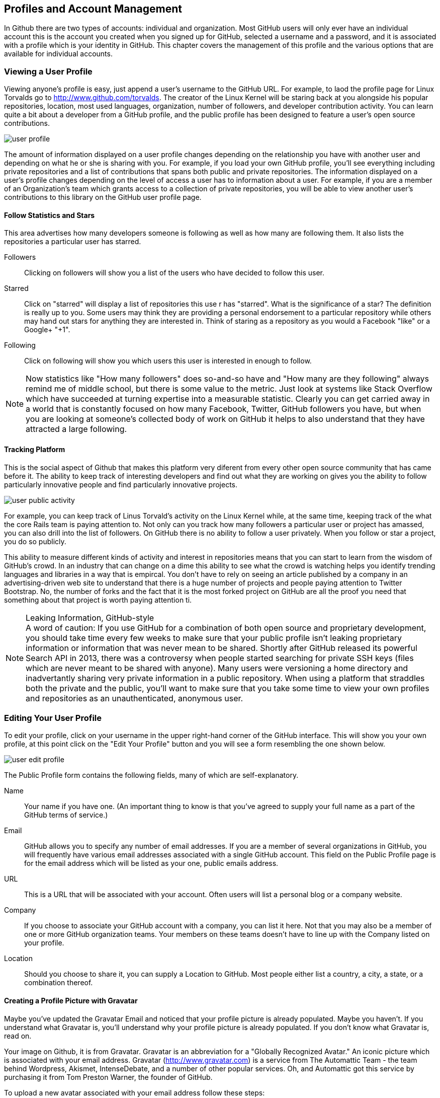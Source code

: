 [[manage-account]]
== Profiles and Account Management

In Github there are two types of accounts: individual and
organization.  Most GitHub users will only ever have an individual
account this is the account you created when you signed up for GitHub,
selected a username and a password, and it is associated with a
profile which is your identity in GitHub.  This chapter covers the
management of this profile and the various options that are available
for individual accounts.

=== Viewing a User Profile

Viewing anyone's profile is easy, just append a user's username to the
GitHub URL.  For example, to laod the profile page for Linux Torvalds
go to http://www.github.com/torvalds.  The creator of the Linux Kernel
will be staring back at you alongside his popular repositories,
location, most used languages, organization, number of followers, and developer
contribution activity.  You can learn quite a bit about a developer
from a GitHub profile, and the public profile has been designed to
feature a user's open source contributions.

image::images/user-profile.png[]

The amount of information displayed on a user profile changes depending
on the relationship you have with another user and depending on what
he or she is sharing with you.  For example, if you load your own
GitHub profile, you'll see everything including private repositories
and a list of contributions that spans both public and private
repositories.  The information displayed on a user's profile changes
depending on the level of access a user has to information about a
user.  For example, if you are a member of an Organization's team
which grants access to a collection of private repositories, you will
be able to view another user's contributions to this library on the
GitHub user profile page.

==== Follow Statistics and Stars

This area advertises how many developers someone is following as well as
how many are following them.  It also lists the repositories a
particular user has starred.

Followers::

    Clicking on followers will show you a list of the users who have
    decided to follow this user.

Starred::

   Click on "starred" will display a list of repositories this use r
   has "starred".  What is the significance of a star? The definition
   is really up to you.  Some users may think they are providing a personal
   endorsement to a particular repository while others may hand out
   stars for anything they are interested in.  Think of staring as a
   repository as you would a Facebook "like" or a Google+ "+1".

Following::

   Click on following will show you which users this user is
   interested in enough to follow.

[NOTE] 
Now statistics like "How many followers" does so-and-so have
and "How many are they following" always remind me of middle school,
but there is some value to the metric.  Just look at systems like
Stack Overflow which have succeeded at turning expertise into a
measurable statistic. Clearly you can get carried away in a world that
is constantly focused on how many Facebook, Twitter, GitHub followers
you have, but when you are looking at someone's collected body of work
on GitHub it helps to also understand that they have attracted a large following.

==== Tracking Platform

This is the social aspect of Github that makes this platform very
diferent from every other open source community that has came before
it.   The ability to keep track of interesting developers and find out
what they are working on gives you the ability to follow particularly
innovative people and find particularly innovative projects.

image::images/user-public-activity.png[]

For example, you can keep track of Linus Torvald's activity on the
Linux Kernel while, at the same time, keeping track of the what the
core Rails team is paying attention to.   Not only can you track how
many followers a particular user or project has amassed, you can also
drill into the list of followers.  On GitHub there is no ability to
follow a user privately. When you follow or star a project, you do so
publicly.

This ability to measure different kinds of activity and interest in
repositories means that you can start to learn from the wisdom of
GitHub's crowd. In an industry that can change on a dime this ability
to see what the crowd is watching helps you identify trending
languages and libraries in a way that is empircal.  You don't have to
rely on seeing an article published by a company in an
advertising-driven web site to understand that there is a huge number
of projects and people paying attention to Twitter Bootstrap.  No, the
number of forks and the fact that it is the most forked project on
GitHub are all the proof you need that something about that project is
worth paying attention ti.

.Leaking Information, GitHub-style
[NOTE]
A word of caution: If you use GitHub for a combination of both open
source and proprietary development, you should take time every few
weeks to make sure that your public profile isn't leaking proprietary
information or information that was never mean to be shared. Shortly
after GitHub released its powerful Search API in 2013, there was a
controversy when people started searching for private SSH keys (files
which are never meant to be shared with anyone). Many users were
versioning a home directory and inadvertantly sharing very private
information in a public repository. When using a platform that
straddles both the private and the public, you'll want to make sure
that you take some time to view your own profiles and repositories as
an unauthenticated, anonymous user.


=== Editing Your User Profile

To edit your profile, click on your username in the upper right-hand
corner of the GitHub interface.  This will show you your own profile,
at this point click on the "Edit Your Profile" button and you will see
a form resembling the one shown below.

image::images/user-edit-profile.png[]

The Public Profile form contains the following fields, many of which
are self-explanatory.

Name::
    Your name if you have one.  (An important thing to know is that
    you've agreed to supply your full name as a part of the GitHub
    terms of service.)

Email::
    GitHub allows you to specify any number of email addresses.  If
    you are a member of several organizations in GitHub, you will
    frequently have various email addresses associated with a single
    GitHub account.  This field on the Public Profile page is for the
    email address which will be listed as your one, public emails
    address.

URL::
    This is a URL that will be associated with your account. Often
    users will list a personal blog or a company website.

Company::
    If you choose to associate your GitHub account with a company, you
    can list it here.  Not that you may also be a member of one or
    more GitHub organization teams.  Your members on these teams
    doesn't have to line up with the Company listed on your profile.

Location::
    Should you choose to share it, you can supply a Location to
    GitHub.  Most people either list a country, a city, a state, or a
    combination thereof.

==== Creating a Profile Picture with Gravatar

Maybe you've updated the Gravatar Email and noticed that your profile
picture is already populated.  Maybe you haven't.  If you understand
what Gravatar is, you'll understand why your profile picture is
already populated.  If you don't know what Gravatar is, read on.

Your image on Github, it is from Gravatar.   Gravatar is an abbreviation for
a "Globally Recognized Avatar."  An iconic picture which is associated
with your email address.  Gravatar (http://www.gravatar.com) is a
service from The Automattic Team - the team behind Wordpress, Akismet,
IntenseDebate, and a number of other popular services. Oh, and Automattic 
got this service by purchasing it from Tom Preston Warner, the founder 
of GitHub.

To upload a new avatar associated with your email address follow these
steps:

. Go to Gravatar in a browser at http://www.gravatar.com

. Type in your email in the text-field shown on Gravatar's site

. Click on "Get Your Gravatar" and follow the instructions

At this point, you will be able to upload one or more images to your
Gravatar account and assign a content rating to your newly uploaded
avatar.  This image will follow you around the web whenever you use
services that are integrated with Gravatar including GitHub,
WordPress, Hootsuite, and StackOverflow.  If you don't have one, go
get one. People want to know what you look like.

Gravatar Email::
    This field is available on your GitHub profile and it is the email
    address GitHub uses to retrieve your avatar from Gravatar.  Note
    that the contents of this field are not shared on your public
    profile.  If you want to list a public email on your GitHub
    profile that is different from your Gravatar email address, go
    right ahead.

==== Managing Your Organizational Associations

While you are editing your profile, take a look at the left-hand menu
and you will see a link for Organizations.  While the Profile option is
the first item in this menu, the Organizations item is the last option
in this menu. Click on this menu item and you will see a list of
organizations that list you as a member.

When you maintain an organization you have the power to add any GitHub
user to a team, and teams are used to group people and assign
privileges to specific repositories. Organization administrators have
the ability to associate you with any organization, but what if you
want to leave an organization?   That's where this interface comes
into play.  This organizations page exists for you to see a list of
the organizations that include you on a team and allow you to leave an
organization.

Maybe you are a consultant that works for many clients and your time
with a particular time has come to an end?  Maybe you are a consultant
trying to send a message to a client that has decided not to pay your
bill on time?  Maybe you are looking for a creative way to quit your
current job?  If you want to leave an organization, click the Leave
button and enjoy, and don't let the door hit you on the way out.

image::images/user-orgs.png[]

[NOTE]
Leaving an organization is a dramatic thing.  When you leave an
organization, GitHub is going to remove from all Organization teams
and you'll be unable to see any private activity within that
organization.  Don't play with this button and don't leave an
organization unless you know what you are doing. One wonders why this
button isn't in the Danger Zone?

==== Advertising Organization Membership

Your association with an organization is two-way street.  Just because
an organization has included you on a team, this doesn't mean that
your associate with this organization is going to appear on your
public profile. For this to happen, one of two things will have to
happen:

. One of the Owners of the Organization will need to publicize your
membership in the organization.

. You will need to publicize your membership in an organization.

To publicize your membership in an organization, go to the members
page of this organization.  For example, I'm a member of the Tomitribe
organization, to publicize my membership I would go to
https://github.com/tomitribe?tab=members and then click on Publicize
Membership.

image::images/user-publicize.png[]

Once I clicked on that button, an event would be added to my timeline,
and the Tomitribe membership would then be listed on my public
profile.  If I changed my mine and wanted to conceal my membership in
the Tomitribe organization I would return to the same page:
https://github.com/tomitribe?tab=members - and I would then click on
the Conceal Membership button.

.To Advertise or Not to Advertise Organization Membership
[NOTE]
Just because you are associated with an organization, it doesn't mean
that everyone needs to know about it. If you are working for an open
source company - a company that supports open source development via
commercial support - it makes perfect sense to advertise your
association with an organization.  If you are associated with an open
source foundation, it makes perfect sense to advertise that. On the
other hand, if you are a member of an organization that is doing work
for the CIA, you may not wish to advertise that association.  GitHub
built in the ability to publicize or conceal membership in
organizations because it respects the idea that everyone should be
able to exert some control of the public interface they provide to the world.

=== Changing Account Settings

In the previous section you learned how to change the information in
your profile, in this section you'll learn how to change your account
settings, your password, and your username.

To edit your account settings, click on the tool icon in the upper
right-hand of the GitHub interface.  This will load the Edit Profile
page.  In left-hand navigation menu, click on Account Settings.  Now
the Account Settings form is a bit of a dangerous place, here you can
change your password, your username, or, if you really want to, delete
your account.

image::images/user-account-settings.png[]

To change your password, you'll need to supply your current password
once and your new password twice for confirmation.  Once you've
supplied your new password twice, click on Update Password to change
your password.  This section of the form also provides a password
recovery link - if you need to recovery your password, click on the "I
forgot my password" link next to the Update Password button.

.Choose a Good Password
[NOTE]
GitHub isn't picky about passwords, and it is up to you to choose a
good password.  GitHub's minimum standards are seven characters with
at least one number. Don't let GitHub's reliance on SSH keys convince
you that it is security, if someone were to gain access to your GitHub
password they could exact some real damage. Choose a strong password.


==== Changing Your Username

Do you really want to do this?  No, really? You change your name on
GitHub and everyone who knows you as "razzmatazz" is going to have to
learn to call you "b1gdawg". Everyone who has grown used to seeing
your commits is going to have to learn to recognize under this new use
name.  Really, even if you think things are going to be better after
your magical username change, please understand that this is going to
change your interface to the public.  Think twice, this has some real
side-effects.

=== Email and Notifications

There are some interesting nuances in Github when it comes to email
addresses and notifications.    If you have to maintain multiple
email addresses, say for work and then for personal OSS contributions,
Github gives you the option to do this and then to route specific
emails to specific accounts. 

==== Working with Multiple Email Addresses

It isn't uncommon for people to have multiple addresses for a number
of reasons.  Consultants who work on long-term projects often get an
email address under a client's domain, developers who contribute to
open source projects often have an email address specific to a
foundation such as Apache or Eclipse, and almost everyone has at least
two email addresses - a personal email address and a work email
address.

GitHub is smart enough to understand that your GitHub identity, you
profile, needs to be flexible enough to allow for multiple email
addresses.  GitHub also needs to make sure that your identity, your
email address remains consistent when you are contributing to
different projects in different organizations. For example, if you are
working on a personal, hobby project you need to able to tell GitHub
to use your personal address.  On the other hand, if you are
contributing to a project via an organization that you work for,
you'll want GitHub to send notifications to your work email.

To manage your email address, go to your Account Settings then click
on Emails.   On this screen you will see a list of all email address
associated with your account and a green "Primary" badge next to the
email that is to be used as your primary email address.

image::images/user-email-addresses.png[]

When you add a new email address to your GitHub account you will be
asked to verify that email address.   GitHub will send you an email
with a confirmation, once you verify an email address it can be used
in GitHub as a primary or as an email to route organization activity to.


.Keeping Your Email Private
[NOTE]
Some people don't want the whole world to know an email address.  If
you are want to keep prying eyes away from your email address. Check
the "Keep my email address private". When GitHub sends out an email on
your behalf it will use a bogus email address instead of your real
email address.


==== Managing Notifications

Depending on how popular you are with the developers, GitHub can be a
very chatty source of email.  Every time someone mentions you in a
comment or a commit with an @ sign in front of your GitHub username
GitHub's default configuration will send you a notification email and
also notify you via the browser. If people are constantly mentioning
you, you may want to disable this notification preference.

You are also sent and email and a web notification anytime a
repository you are watching changes.  If you are watching a lot of
repositories, this steady stream of email notifications can quickly
grow to be unmangeable and overwhelming.   To manage your notification
preferences, go to Account Settings and then click on Nofitication
Center in the left-hand navigation menu.

image::images/user-notifications.png[]

From this interface, you can configure GitHub not to send
notifications of these events.  You can also configure GitHub not to
send a browser alert in the event of a notification.

==== Custom Email Routing for Organizations

When you are associated with many organizations and when you have
multiple emails that correspond to these organizations it makes good
sense to route organization-specific notifications to your verified
organization email address.  For example, if you have a personal email
address for your own projects and a work email for your work
organization's project you can configure GitHub to send any
notifications dealing with your work organization to your work email
address.

In the Nofication Center shown in the previous section there is a
space for custom routing rules.  A custom routing rule associates all
notifications that original from an organization's repositories with a
specific email.

=== Account Security

There are two ways to use Git with GitHub, you can use the HTTP
protocol to clone and push to repositories, or you can use git over
SSH.  When you use HTTP, you are asked to supply a username and
password with your request, and for many non-technical users, this is
the best approach to GitHub security. 

For more technical users of Git and GitHub, ssh keys provide the
safest approach to authorization against a GitHub hosted repository.

==== Your SSH Keys

Maybe a brief discussion of what an SSH Key is for those who don't yet know.

image::images/user-ssh.png[]

===== How to create an SSH Key

If you have ssh installed on a unix-variant such as OSX or Linux, the
command to generate a new SSH key is:

----
$ sss-keygen -t rsa
----

Easy instructions, assume linux(-ish) instructions.

Provide a pointer for Windows users.

===== Do your SSH Keys have a Password? (ssh-agent)

Briefly discuss the pros and cons of passwordless SSH keys.

==== When should I use SSH vs HTTPS?

Always, do it.

===== Alternative: Official Github Client

Remember that if you have to support non-technical users, the official
Github client is a great option.

==== Security History

image::images/user-security-history.png[]

==== Applications

image::images/user-applications.png[]

===== What is OAuth?

image::images/user-applications-register.png[]

===== Authorized Applications

Be careful who you trust.

=== Your Repositories

One important aspect of managing your GitHub account is managing the
repositories you call your own.  In GitHub your repository are
comprised of the repositories you have created alongside the
repositories you have forked into your own account.  In addition,
GitHub will also show you the private individual repositories which
others have shared with you.

==== Leaving a Repository

If another user with an individual plan creates a repository and lists
you as a collaborator there may be times when you want to leave that
repository. This action has the effect of removing you from the list
of collaborators on a repository.  To leave a repository, open your
Account Settings, and then click on Repositories in the left-hand
navigation menu.

image::images/user-leave-repo.png[]

This list contains all of your repositories, both public and private,
as well as individual repositories other have added you to.  To leave
a repository, click on the Leave button.  This will remove you as a
collaborator for that repository.

=== Deleting Your Account

Now why would you want to go and do a thing like that?   Maybe you set
up two accounts for yourself and you want to merge them into a single
account and delete the old one? Maybe you woke up today and realized that
you wanted nothing to do with software development, version control,
or GitHub? Maybe you've gone mad and you think GitHub is a part of a
global conspiracy to keep track of your every move? Whatever your
reasons, know that GitHub has a delete account button waiting for you
in the your Account Settings.

To delete your account, load your account settings, and then click on
Account Settings in the left-hand navigation menu.  Once you do this,
you'll see a red section that should remind you of The Danger Zone. To
delete your account click on "Delete your account".

image::images/user-delete-account.png[]

But, wait!  Not to fast, take your mouse off of that button, and don't
do anything brash.  Don't make a decision in anger. Understand that
you are about to do something that cannot be undone. If you have
repositories, they will be lost. All of those people following you on
GitHub, they will have one less person to follow. Every issue with
your name on it will point to an empty user no longer using
GitHub. Maybe you should take a day and think about this
decision.

=== Github Billing Preferences

GitHub has an interesting business model.  You can use the system to
create as many public repositories as you wish with no limits, but if
you want private repositories with private contributors, Github is
going to require a subscription plan.

To open your billing preferences, click on the acount settings icon in
the upper right-hand side of the GitHub interface.  This is the icon
with a wrench and a screwdriver.  Once you can see account settings,
click on Billing in the left-hand navigation menu.

image::images/user-billing.png[]

From this screen you can upgrade or downgrade to a different plan and
you can update your credit card information.  You can redeem a coupon,
and you can also supply any additional contact information you need to
list on your receipts.

Plans range from Free which allows for no private repositories to
Large which allows for 50 private repositories.  If your requirements
exceed 50 private repositories you can request a higher limit, but at
that point you should really consider upgrading to an Organization.
Managing 20+ private repositories with multiple contributors isn't
easy without the benefit of Organization teams.

==== Payment History and Invoices

If you need to obtain an invoice for your Github account.  Open open
your account settings and click on Payment History.  From this screen
you can download receipts and see just how much your GitHub habit is
costing you.

image::images/user-billing-history.png[]


